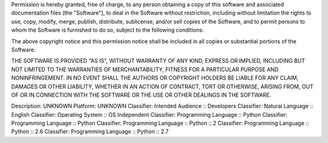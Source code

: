 
Permission is hereby granted, free of charge, to any person 
obtaining a copy of this software and associated documentation 
files (the "Software"), to deal in the Software without restriction,
including without limitation the rights to use, copy, modify, merge,
publish, distribute, sublicense, and/or sell copies of the Software,
and to permit persons to whom the Software is furnished to do so,
subject to the following conditions:

The above copyright notice and this permission notice shall be included 
in all copies or substantial portions of the Software.

THE SOFTWARE IS PROVIDED "AS IS", WITHOUT WARRANTY OF ANY KIND, EXPRESS
OR IMPLIED, INCLUDING BUT NOT LIMITED TO THE WARRANTIES OF MERCHANTABILITY,
FITNESS FOR A PARTICULAR PURPOSE AND NONINFRINGEMENT. IN NO EVENT SHALL
THE AUTHORS OR COPYRIGHT HOLDERS BE LIABLE FOR ANY CLAIM, DAMAGES OR OTHER
LIABILITY, WHETHER IN AN ACTION OF CONTRACT, TORT OR OTHERWISE, ARISING FROM,
OUT OF OR IN CONNECTION WITH THE SOFTWARE OR THE USE OR OTHER DEALINGS IN THE SOFTWARE.

Description: UNKNOWN
Platform: UNKNOWN
Classifier: Intended Audience :: Developers
Classifier: Natural Language :: English
Classifier: Operating System :: OS Independent
Classifier: Programming Language :: Python
Classifier: Programming Language :: Python
Classifier: Programming Language :: Python :: 2
Classifier: Programming Language :: Python :: 2.6
Classifier: Programming Language :: Python :: 2.7
